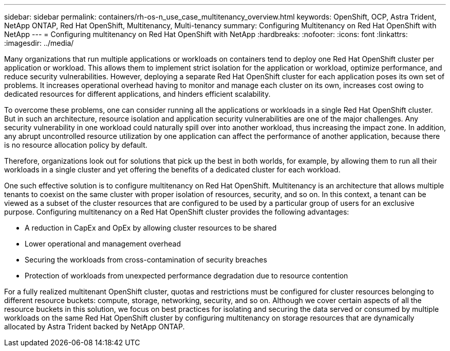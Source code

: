 ---
sidebar: sidebar
permalink: containers/rh-os-n_use_case_multitenancy_overview.html
keywords: OpenShift, OCP, Astra Trident, NetApp ONTAP, Red Hat OpenShift, Multitenancy, Multi-tenancy
summary: Configuring Multitenancy on Red Hat OpenShift with NetApp
---
= Configuring multitenancy on Red Hat OpenShift with NetApp
:hardbreaks:
:nofooter:
:icons: font
:linkattrs:
:imagesdir: ../media/

[.lead]
Many organizations that run multiple applications or workloads on containers tend to deploy one Red Hat OpenShift cluster per application or workload. This allows them to implement strict isolation for the application or workload, optimize performance, and reduce security vulnerabilities. However, deploying a separate Red Hat OpenShift cluster for each application poses its own set of problems. It increases operational overhead having to monitor and manage each cluster on its own, increases cost owing to dedicated resources for different applications, and hinders efficient scalability.

To overcome these problems, one can consider running all the applications or workloads in a single Red Hat OpenShift cluster. But in such an architecture, resource isolation and application security vulnerabilities are one of the major challenges. Any security vulnerability in one workload could naturally spill over into another workload, thus increasing the impact zone. In addition, any abrupt uncontrolled resource utilization by one application can affect the performance of another application, because there is no resource allocation policy by default.

Therefore, organizations look out for solutions that pick up the best in both worlds, for example, by allowing them to run all their workloads in a single cluster and yet offering the benefits of a dedicated cluster for each workload.

One such effective solution is to configure multitenancy on Red Hat OpenShift. Multitenancy is an architecture that allows multiple tenants to coexist on the same cluster with proper isolation of resources, security, and so on. In this context, a tenant can be viewed as a subset of the cluster resources that are configured to be used by a particular group of users for an exclusive purpose. Configuring multitenancy on a Red Hat OpenShift cluster provides the following advantages:

* A reduction in CapEx and OpEx by allowing cluster resources to be shared
* Lower operational and management overhead
* Securing the workloads from cross-contamination of security breaches
* Protection of workloads from unexpected performance degradation due to resource contention

For a fully realized multitenant OpenShift cluster, quotas and restrictions must be configured for cluster resources belonging to different resource buckets: compute, storage, networking, security, and so on. Although we cover certain aspects of all the resource buckets in this solution, we focus on best practices for isolating and securing the data served or consumed by multiple workloads on the same Red Hat OpenShift cluster by configuring multitenancy on storage resources that are dynamically allocated by Astra Trident backed by NetApp ONTAP.
